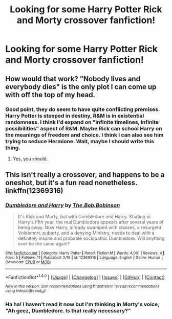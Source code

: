 #+TITLE: Looking for some Harry Potter Rick and Morty crossover fanfiction!

* Looking for some Harry Potter Rick and Morty crossover fanfiction!
:PROPERTIES:
:Author: breathe777
:Score: 1
:DateUnix: 1499984673.0
:DateShort: 2017-Jul-14
:FlairText: Request
:END:

** How would that work? "Nobody lives and everybody dies" is the only plot I can come up with off the top of my head.
:PROPERTIES:
:Author: Fluffluv92
:Score: 1
:DateUnix: 1499986483.0
:DateShort: 2017-Jul-14
:END:

*** Good point, they do seem to have quite conflicting premises. Harry Potter is steeped in destiny, R&M is in existential randomness. I think I'd expand on "infinite timelines, infinite possibilities" aspect of R&M. Maybe Rick can school Harry on the meanings of freedom and choice. I think I can also see him trying to seduce Hermione. Wait, maybe I should write this thing.
:PROPERTIES:
:Author: breathe777
:Score: 1
:DateUnix: 1499986993.0
:DateShort: 2017-Jul-14
:END:

**** Yes, you should.
:PROPERTIES:
:Author: Fluffluv92
:Score: 1
:DateUnix: 1499994430.0
:DateShort: 2017-Jul-14
:END:


** This isn't really a crossover, and happens to be a oneshot, but it's a fun read nonetheless. linkffn(12369316)
:PROPERTIES:
:Author: SeboFiveThousand
:Score: 1
:DateUnix: 1499987850.0
:DateShort: 2017-Jul-14
:END:

*** [[http://www.fanfiction.net/s/12369316/1/][*/Dumbledore and Harry/*]] by [[https://www.fanfiction.net/u/7274440/The-Bob-Bobinson][/The.Bob.Bobinson/]]

#+begin_quote
  It's Rick and Morty, but with Dumbledore and Harry. Starting in Harry's fifth year, the real Dumbledore appears after several years of being away. Now Harry, already swamped with classes, a resurgent Voldemort, puberty, and a denying Ministry, needs to deal with a definitely insane and probable sociopathic Dumbledore. Will anything ever be the same again?
#+end_quote

^{/Site/: [[http://www.fanfiction.net/][fanfiction.net]] *|* /Category/: Harry Potter *|* /Rated/: Fiction M *|* /Words/: 4,061 *|* /Reviews/: 4 *|* /Favs/: 5 *|* /Follows/: 11 *|* /Published/: 2/16 *|* /id/: 12369316 *|* /Language/: English *|* /Genre/: Humor *|* /Download/: [[http://www.ff2ebook.com/old/ffn-bot/index.php?id=12369316&source=ff&filetype=epub][EPUB]] or [[http://www.ff2ebook.com/old/ffn-bot/index.php?id=12369316&source=ff&filetype=mobi][MOBI]]}

--------------

*FanfictionBot*^{1.4.0} *|* [[[https://github.com/tusing/reddit-ffn-bot/wiki/Usage][Usage]]] | [[[https://github.com/tusing/reddit-ffn-bot/wiki/Changelog][Changelog]]] | [[[https://github.com/tusing/reddit-ffn-bot/issues/][Issues]]] | [[[https://github.com/tusing/reddit-ffn-bot/][GitHub]]] | [[[https://www.reddit.com/message/compose?to=tusing][Contact]]]

^{/New in this version: Slim recommendations using/ ffnbot!slim! /Thread recommendations using/ linksub(thread_id)!}
:PROPERTIES:
:Author: FanfictionBot
:Score: 3
:DateUnix: 1499987854.0
:DateShort: 2017-Jul-14
:END:


*** Ha ha! I haven't read it now but I'm thinking in Morty's voice, "Ah geez, Dumbledore. Is that really necessary?"
:PROPERTIES:
:Author: breathe777
:Score: 1
:DateUnix: 1500002560.0
:DateShort: 2017-Jul-14
:END:
